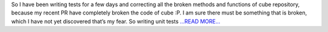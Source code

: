 .. title: During the 1st evaluation
.. slug:
.. date: 2017-06-27 18:12:47 
.. tags: SunPy
.. author: Ankit Baruah
.. link: https://medium.com/@ankit_b/during-the-1st-evaluation-42485dd9b7b4?source=rss-fc0a4b737255------2
.. description:
.. category: gsoc2017

So I have been writing tests for a few days and correcting all the broken methods and functions of cube repository, because my recent PR have completely broken the code of cube :P. I am sure there must be something that is broken, which I have not yet discovered that’s my fear. So writing unit tests `...READ MORE... <https://medium.com/@ankit_b/during-the-1st-evaluation-42485dd9b7b4?source=rss-fc0a4b737255------2>`__

